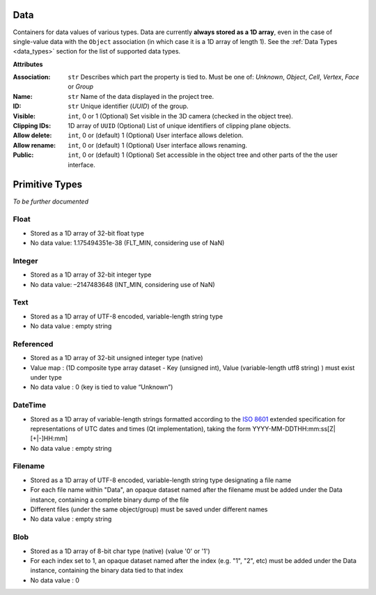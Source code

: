 Data
====

.. figure:: ./images/data.png
    :align: right
    :width: 300

Containers for data values of various types.
Data are currently **always stored as a 1D array**, even in the case of
single-value data with the ``Object`` association (in which case it is a
1D array of length 1).
See the :ref:`Data Types <data_types>` section for the list of supported data types.

**Attributes**

:Association: ``str``
    Describes which part the property is tied to. Must be one of:
    *Unknown*, *Object*, *Cell*, *Vertex*, *Face* or *Group*

:Name: ``str``
    Name of the data displayed in the project tree.
:ID: ``str``
    Unique identifier (*UUID*) of the group.
:Visible: ``int``, 0 or 1
    (Optional) Set visible in the 3D camera (checked in the object tree).
:Clipping IDs: 1D array of ``UUID``
    (Optional) List of unique identifiers of clipping plane objects.
:Allow delete: ``int``, 0 or (default) 1
    (Optional) User interface allows deletion.
:Allow rename: ``int``, 0 or (default) 1
    (Optional) User interface allows renaming.
:Public: ``int``, 0 or (default) 1
    (Optional) Set accessible in the object tree and other parts of the the user interface.


.. _primitive_type:

Primitive Types
===============

*To be further documented*

Float
^^^^^

-  Stored as a 1D array of 32-bit float type
-  No data value: 1.175494351e-38 (FLT_MIN, considering use of NaN)

Integer
^^^^^^^

-  Stored as a 1D array of 32-bit integer type
-  No data value: –2147483648 (INT_MIN, considering use of NaN)

Text
^^^^

-  Stored as a 1D array of UTF-8 encoded, variable-length string type
-  No data value : empty string

Referenced
^^^^^^^^^^

-  Stored as a 1D array of 32-bit unsigned integer type (native)
-  Value map : (1D composite type array dataset - Key (unsigned int),
   Value (variable-length utf8 string) ) must exist under type
-  No data value : 0 (key is tied to value “Unknown”)

DateTime
^^^^^^^^

-  Stored as a 1D array of variable-length strings formatted according
   to the `ISO 8601 <https://en.wikipedia.org/wiki/ISO_8601>`__ extended
   specification for representations of UTC dates and times (Qt
   implementation), taking the form YYYY-MM-DDTHH:mm:ss[Z|[+|-]HH:mm]
-  No data value : empty string

Filename
^^^^^^^^

-  Stored as a 1D array of UTF-8 encoded, variable-length string type
   designating a file name
-  For each file name within "Data", an opaque dataset named after the
   filename must be added under the Data instance, containing a complete
   binary dump of the file
-  Different files (under the same object/group) must be saved under
   different names
-  No data value : empty string

Blob
^^^^

-  Stored as a 1D array of 8-bit char type (native) (value '0' or '1')
-  For each index set to 1, an opaque dataset named after the index
   (e.g. "1", "2", etc) must be added under the Data instance,
   containing the binary data tied to that index
-  No data value : 0
